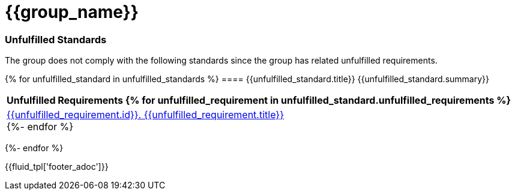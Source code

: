 = {{group_name}}
:doctype: book

=== Unfulfilled Standards
The group does not comply with the following standards since the group has related unfulfilled requirements.

{% for unfulfilled_standard in unfulfilled_standards %}
==== {{unfulfilled_standard.title}}
{{unfulfilled_standard.summary}} +
[cols="1*<",options=header]
|===
|Unfulfilled Requirements
{% for unfulfilled_requirement in unfulfilled_standard.unfulfilled_requirements %}
        |https://docs.fluidattacks.com/criteria/requirements/{{unfulfilled_requirement.id}}[{{unfulfilled_requirement.id}}. {{unfulfilled_requirement.title}}] +
    {%- endfor %}
|===
{%- endfor %}

<<<
{{fluid_tpl['footer_adoc']}}
